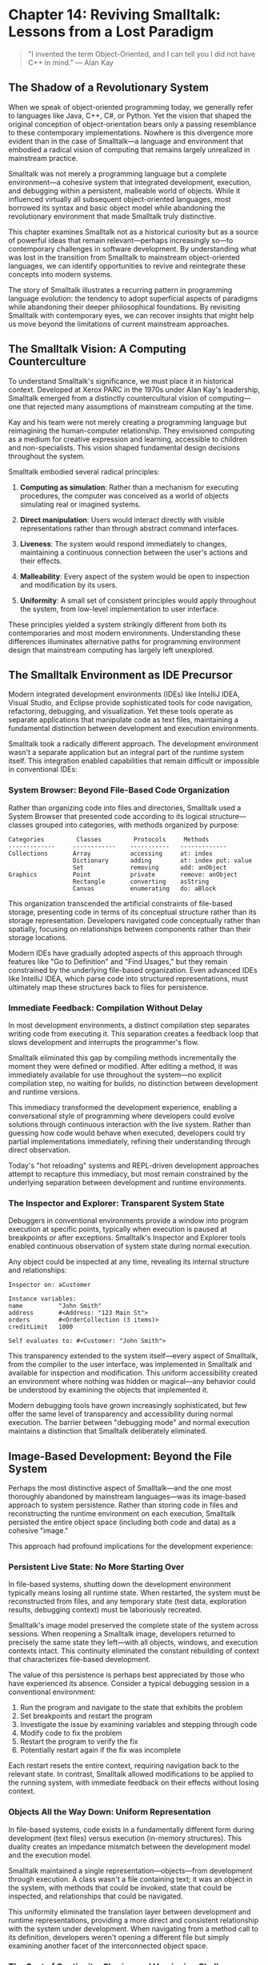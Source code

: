 * Chapter 14: Reviving Smalltalk: Lessons from a Lost Paradigm

#+BEGIN_QUOTE
"I invented the term Object-Oriented, and I can tell you I did not have C++ in mind."
— Alan Kay
#+END_QUOTE

** The Shadow of a Revolutionary System

When we speak of object-oriented programming today, we generally refer to languages like Java, C++, C#, or Python. Yet the vision that shaped the original conception of object-orientation bears only a passing resemblance to these contemporary implementations. Nowhere is this divergence more evident than in the case of Smalltalk—a language and environment that embodied a radical vision of computing that remains largely unrealized in mainstream practice.

Smalltalk was not merely a programming language but a complete environment—a cohesive system that integrated development, execution, and debugging within a persistent, malleable world of objects. While it influenced virtually all subsequent object-oriented languages, most borrowed its syntax and basic object model while abandoning the revolutionary environment that made Smalltalk truly distinctive.

This chapter examines Smalltalk not as a historical curiosity but as a source of powerful ideas that remain relevant—perhaps increasingly so—to contemporary challenges in software development. By understanding what was lost in the transition from Smalltalk to mainstream object-oriented languages, we can identify opportunities to revive and reintegrate these concepts into modern systems.

The story of Smalltalk illustrates a recurring pattern in programming language evolution: the tendency to adopt superficial aspects of paradigms while abandoning their deeper philosophical foundations. By revisiting Smalltalk with contemporary eyes, we can recover insights that might help us move beyond the limitations of current mainstream approaches.

** The Smalltalk Vision: A Computing Counterculture

To understand Smalltalk's significance, we must place it in historical context. Developed at Xerox PARC in the 1970s under Alan Kay's leadership, Smalltalk emerged from a distinctly countercultural vision of computing—one that rejected many assumptions of mainstream computing at the time.

Kay and his team were not merely creating a programming language but reimagining the human-computer relationship. They envisioned computing as a medium for creative expression and learning, accessible to children and non-specialists. This vision shaped fundamental design decisions throughout the system.

Smalltalk embodied several radical principles:

1. *Computing as simulation*: Rather than a mechanism for executing procedures, the computer was conceived as a world of objects simulating real or imagined systems.

2. *Direct manipulation*: Users would interact directly with visible representations rather than through abstract command interfaces.

3. *Liveness*: The system would respond immediately to changes, maintaining a continuous connection between the user's actions and their effects.

4. *Malleability*: Every aspect of the system would be open to inspection and modification by its users.

5. *Uniformity*: A small set of consistent principles would apply throughout the system, from low-level implementation to user interface.

These principles yielded a system strikingly different from both its contemporaries and most modern environments. Understanding these differences illuminates alternative paths for programming environment design that mainstream computing has largely left unexplored.

** The Smalltalk Environment as IDE Precursor

Modern integrated development environments (IDEs) like IntelliJ IDEA, Visual Studio, and Eclipse provide sophisticated tools for code navigation, refactoring, debugging, and visualization. Yet these tools operate as separate applications that manipulate code as text files, maintaining a fundamental distinction between development and execution environments.

Smalltalk took a radically different approach. The development environment wasn't a separate application but an integral part of the runtime system itself. This integration enabled capabilities that remain difficult or impossible in conventional IDEs:

*** System Browser: Beyond File-Based Code Organization

Rather than organizing code into files and directories, Smalltalk used a System Browser that presented code according to its logical structure—classes grouped into categories, with methods organized by purpose:

#+BEGIN_SRC text :tangle ../examples/smalltalk/chapter14_browser.txt :mkdirp yes
Categories         Classes         Protocols     Methods
-------------     ------------    -----------   -------------
Collections       Array           accessing     at: index
                  Dictionary      adding        at: index put: value
                  Set             removing      add: anObject
Graphics          Point           private       remove: anObject
                  Rectangle       converting    asString
                  Canvas          enumerating   do: aBlock
#+END_SRC

This organization transcended the artificial constraints of file-based storage, presenting code in terms of its conceptual structure rather than its storage representation. Developers navigated code conceptually rather than spatially, focusing on relationships between components rather than their storage locations.

Modern IDEs have gradually adopted aspects of this approach through features like "Go to Definition" and "Find Usages," but they remain constrained by the underlying file-based organization. Even advanced IDEs like IntelliJ IDEA, which parse code into structured representations, must ultimately map these structures back to files for persistence.

*** Immediate Feedback: Compilation Without Delay

In most development environments, a distinct compilation step separates writing code from executing it. This separation creates a feedback loop that slows development and interrupts the programmer's flow.

Smalltalk eliminated this gap by compiling methods incrementally the moment they were defined or modified. After editing a method, it was immediately available for use throughout the system—no explicit compilation step, no waiting for builds, no distinction between development and runtime versions.

This immediacy transformed the development experience, enabling a conversational style of programming where developers could evolve solutions through continuous interaction with the live system. Rather than guessing how code would behave when executed, developers could try partial implementations immediately, refining their understanding through direct observation.

Today's "hot reloading" systems and REPL-driven development approaches attempt to recapture this immediacy, but most remain constrained by the underlying separation between development and runtime environments.

*** The Inspector and Explorer: Transparent System State

Debuggers in conventional environments provide a window into program execution at specific points, typically when execution is paused at breakpoints or after exceptions. Smalltalk's Inspector and Explorer tools enabled continuous observation of system state during normal execution.

Any object could be inspected at any time, revealing its internal structure and relationships:

#+BEGIN_SRC smalltalk :tangle ../examples/smalltalk/chapter14_inspector.st :mkdirp yes
Inspector on: aCustomer

Instance variables:
name          "John Smith"
address       #<Address: "123 Main St">
orders        #<OrderCollection (3 items)>
creditLimit   1000

Self evaluates to: #<Customer: "John Smith">
#+END_SRC

This transparency extended to the system itself—every aspect of Smalltalk, from the compiler to the user interface, was implemented in Smalltalk and available for inspection and modification. This uniform accessibility created an environment where nothing was hidden or magical—any behavior could be understood by examining the objects that implemented it.

Modern debugging tools have grown increasingly sophisticated, but few offer the same level of transparency and accessibility during normal execution. The barrier between "debugging mode" and normal execution maintains a distinction that Smalltalk deliberately eliminated.

** Image-Based Development: Beyond the File System

Perhaps the most distinctive aspect of Smalltalk—and the one most thoroughly abandoned by mainstream languages—was its image-based approach to system persistence. Rather than storing code in files and reconstructing the runtime environment on each execution, Smalltalk persisted the entire object space (including both code and data) as a cohesive "image."

This approach had profound implications for the development experience:

*** Persistent Live State: No More Starting Over

In file-based systems, shutting down the development environment typically means losing all runtime state. When restarted, the system must be reconstructed from files, and any temporary state (test data, exploration results, debugging context) must be laboriously recreated.

Smalltalk's image model preserved the complete state of the system across sessions. When reopening a Smalltalk image, developers returned to precisely the same state they left—with all objects, windows, and execution contexts intact. This continuity eliminated the constant rebuilding of context that characterizes file-based development.

The value of this persistence is perhaps best appreciated by those who have experienced its absence. Consider a typical debugging session in a conventional environment:

1. Run the program and navigate to the state that exhibits the problem
2. Set breakpoints and restart the program
3. Investigate the issue by examining variables and stepping through code
4. Modify code to fix the problem
5. Restart the program to verify the fix
6. Potentially restart again if the fix was incomplete

Each restart resets the entire context, requiring navigation back to the relevant state. In contrast, Smalltalk allowed modifications to be applied to the running system, with immediate feedback on their effects without losing context.

*** Objects All the Way Down: Uniform Representation

In file-based systems, code exists in a fundamentally different form during development (text files) versus execution (in-memory structures). This duality creates an impedance mismatch between the development model and the execution model.

Smalltalk maintained a single representation—objects—from development through execution. A class wasn't a file containing text; it was an object in the system, with methods that could be invoked, state that could be inspected, and relationships that could be navigated.

This uniformity eliminated the translation layer between development and runtime representations, providing a more direct and consistent relationship with the system under development. When navigating from a method call to its definition, developers weren't opening a different file but simply examining another facet of the interconnected object space.

*** The Cost of Continuity: Sharing and Versioning Challenges

Image-based development wasn't without costs. The cohesive nature of the image created challenges for collaboration and version control that file-based systems addressed more naturally:

1. *Granularity of sharing*: File-based systems naturally decompose code into units that can be independently shared and versioned. Images combined many logical changes into a single artifact.

2. *Merge conflicts*: Combining changes from multiple developers became more complex when dealing with entire images rather than individual files.

3. *Integration with external tools*: The image-based approach created a boundary that made integration with external tools more challenging.

These challenges contributed to Smalltalk's limited adoption in larger-scale development contexts, where collaboration and tooling integration were critical requirements. However, they represented practical limitations rather than inherent flaws in the paradigm—limitations that modern implementations have worked to address.

Developments like Monticello, Squeak's version control system with Git-like branching and merging, demonstrated that image-based development could be reconciled with modern version control practices. Similarly, tools for exporting code to files and importing external libraries helped bridge the gap between image-based and file-based worlds.

** Live Programming: Development Without Boundaries

The combination of image persistence, immediate feedback, and transparent system access enabled a development style that Smalltalk practitioners called "live programming"—a fluid, exploratory approach that blurred the boundaries between writing, testing, and debugging code.

*** Exploratory Development: Growing Solutions

Rather than planning complete implementations before execution, Smalltalk encouraged an incremental, exploratory approach to development. Programmers would build solutions piece by piece, testing each component in the live system as it was created.

This process typically followed a cycle of exploration, extraction, and refinement:

1. *Exploration*: Experiment with objects and messages in a workspace, directly manipulating instances to understand the problem domain.

2. *Extraction*: Move successful approaches from exploratory code into defined methods and classes.

3. *Refinement*: Test the extracted components in various contexts, refining their interfaces and implementations based on observed behavior.

This approach resembled sculpting more than blueprint-based construction—developers gradually revealed solutions by removing what wasn't needed and refining what remained, guided by continuous feedback from the live system.

While test-driven development (TDD) in mainstream languages aims to provide a similar feedback loop, the explicit boundaries between writing, testing, and executing code create friction that Smalltalk's live environment eliminated.

*** Test-Driven Development Before It Had a Name

Years before test-driven development became formalized, Smalltalk developers practiced an analogous approach through the SUnit testing framework (the precursor to JUnit and the entire xUnit family).

Unlike test frameworks in file-based environments, SUnit tests in Smalltalk were just another part of the live image. Tests could be written, executed, and debugged without context switches, enabling a tight feedback loop between implementation and verification.

Kent Beck, who later formalized TDD and created JUnit, developed these practices while working with Smalltalk. The transition to file-based environments necessitated adaptations to compensate for the loss of Smalltalk's immediate feedback loop—the explicit "red-green-refactor" cycle provided structure that Smalltalk's environment rendered less necessary.

*** Debugging as Conversation, Not Interruption

In conventional environments, debugging represents an interruption to the development flow—a separate mode with different tools and constraints. Smalltalk transformed debugging into a continuous conversation with the system.

The ability to inspect any object at any time, modify code during execution, and immediately observe the effects of changes enabled a fluid problem-solving process. Rather than repeatedly stopping, changing, and restarting, developers could evolve solutions while the system was running.

This conversational approach to debugging remains largely unrealized in mainstream environments, where the development loop still involves distinct phases of writing, compiling, executing, and debugging.

** Smalltalk's Object Model: Simplicity and Consistency

Beyond its environment, Smalltalk's object model embodied a simplicity and consistency that contrasts sharply with the complexity of many modern object-oriented languages. Understanding this model illuminates what has been lost in the evolution of mainstream object-orientation.

*** Everything Is an Object: True Uniformity

While languages like Java and C# claim that "everything is an object," they maintain numerous exceptions—primitives, static methods, special syntax, and non-object constructs. Smalltalk embraced uniformity without compromise:

- *Numbers were objects*: Operations like addition were messages, not special operators (`3 + 4` sent the `+` message to `3` with argument `4`).
- *Classes were objects*: Classes could receive messages and maintain state like any other object.
- *Control structures were messages*: Constructs like conditionals and loops were implemented as messages to boolean and collection objects.
- *Blocks (closures) were objects*: Code blocks were first-class objects that could be passed, stored, and executed.

This uniformity created a system where a small set of concepts applied consistently throughout, reducing the cognitive load of working within the environment. Once you understood the fundamental mechanics of objects and messages, you could understand any part of the system using the same conceptual framework.

*** Message Passing, Not Method Calls

In mainstream object-oriented languages, method calls are typically viewed as function invocations dispatched based on receiver type. Smalltalk emphasized a different metaphor: objects communicating by sending messages.

This distinction was more than semantic. In Smalltalk, the receiver determined how to respond to a message at runtime, with no compile-time binding between message and method. This late binding enabled a flexibility that most static languages sacrifice for performance and tooling advantages.

The message-passing model enabled powerful patterns like:

- *Does not understand*: Objects could handle unknown messages by implementing the `doesNotUnderstand:` method, enabling dynamic proxies and flexible message forwarding.
- *Become*: An object could be replaced with another at runtime, transparently updating all references.
- *Delegation chains*: Messages could be forwarded through chains of responsibility without explicit interface conformance.

These capabilities supported a style of programming where objects could adapt and evolve at runtime in ways that statically-typed, method-call-oriented languages typically prohibit.

*** Minimal Syntax, Maximum Expressiveness

Smalltalk's syntax was remarkably minimal—the entire language could be described in a few pages. This syntactic simplicity contrasts sharply with the growing complexity of languages like C++, Java, and C#, which accumulate features and special cases with each new version.

The core syntax consisted of:

- *Message sends*: `receiver message`, `receiver message: argument`, `receiver message: arg1 message2: arg2`
- *Blocks*: `[ :arg | expressions ]`
- *Assignments*: `variable := expression`
- *Returns*: `^expression`
- *Primitives*: `<primitive: primitiveNumber>`

This minimal syntax shifted complexity from the language to the library—most capabilities that would require special syntax in other languages were implemented as messages to objects in the standard library.

For example, control structures that are syntax elements in most languages were implemented as messages in Smalltalk:

#+BEGIN_SRC smalltalk :tangle ../examples/smalltalk/chapter14_control_structures.st :mkdirp yes
"If-then-else in Smalltalk"
condition
    ifTrue: [ doSomething ]
    ifFalse: [ doSomethingElse ]

"While loop in Smalltalk"
[ condition ] whileTrue: [ doSomething ]

"For loop in Smalltalk"
1 to: 10 do: [ :i | doSomethingWith: i ]
#+END_SRC

This library-based approach to language features enabled greater extensibility—new control structures and language capabilities could be added without modifying the language itself.

** Smalltalk's Influence: Hidden in Plain Sight

Despite its limited mainstream adoption, Smalltalk's influence pervades modern computing in ways that often go unrecognized. Tracing these influences highlights both what has been preserved and what has been lost from Smalltalk's original vision.

*** The Graphical User Interface: Direct Manipulation Made Standard

The most visible legacy of Smalltalk is the graphical user interface paradigm it pioneered. The windows, icons, menus, and pointers that define modern interfaces descend directly from Smalltalk's innovative user interface:

- *Overlapping windows* with title bars and close/minimize controls
- *Pop-up menus* accessible via mouse clicks
- *Direct manipulation* of on-screen objects
- *Immediate visual feedback* in response to user actions

These innovations, first developed in Smalltalk, were commercialized by Apple in the Macintosh and subsequently adopted by Microsoft Windows, eventually becoming the standard paradigm for human-computer interaction.

While the visual aspects of Smalltalk's interface have been widely adopted, the deeper principle—that users should be able to inspect and modify the system itself through the same interface—has largely been lost. Modern applications typically present boundaries between user capabilities and system functionality that Smalltalk deliberately eliminated.

*** Development Environments: The IDE Revolution

Modern IDEs owe a profound debt to Smalltalk's integrated development tools. Features now considered standard were pioneered in the Smalltalk environment:

- *Syntax highlighting* and code completion
- *Integrated debugging* within the development environment
- *Refactoring tools* for code transformation
- *Class browsers* for navigating code structure
- *Object inspectors* for examining runtime state

These capabilities, originally integral to Smalltalk's design, have been reimplemented as features of standalone development environments. While modern IDEs are increasingly sophisticated, they remain separate from the runtime environment, maintaining a division that Smalltalk unified.

*** Language Design: Object-Orientation Reimagined

Smalltalk's influence on programming language design extends far beyond explicitly object-oriented languages. Its emphasis on simplicity, consistency, and powerful abstractions has shaped language design across paradigms:

- *Ruby* explicitly draws inspiration from Smalltalk in its pure object model and block syntax
- *Python's* everything-is-an-object philosophy and interactive development model echo Smalltalk's approach
- *JavaScript's* prototype-based object system resembles Smalltalk's class/instance relationship
- *Swift* and *Kotlin* adopt block syntax and higher-order messaging patterns similar to Smalltalk

Even functional languages have incorporated Smalltalk-inspired features, from Scala's unified object model to Elixir's message-passing concurrency.

** Reviving the Vision: Contemporary Smalltalk Implementations

Contrary to popular belief, Smalltalk has not disappeared but continues to evolve through implementations that adapt its core vision to contemporary computing contexts. These systems demonstrate that Smalltalk's paradigm remains viable and relevant to modern challenges.

*** Pharo: Smalltalk Reimagined

Pharo represents the most active contemporary implementation of Smalltalk, combining the core Smalltalk philosophy with modernized tooling and libraries. As an open-source, community-driven project, Pharo demonstrates how Smalltalk's vision can be adapted to contemporary development needs.

Notable innovations in Pharo include:

1. *The Glamorous Toolkit*: A reimagined development environment that emphasizes moldable tools—development tools that can be customized to specific domains and tasks.

2. *The Moose Suite*: Advanced tooling for software analysis and reverse engineering, leveraging Smalltalk's reflective capabilities for powerful code visualization and transformation.

3. *Improved version control integration*: Modern tooling for sharing code and collaborating through distributed version control systems.

4. *External language integration*: Enhanced capability to interact with code written in other languages and with external systems.

These advancements address many of the practical limitations that historically constrained Smalltalk's adoption while preserving its core principles of simplicity, liveness, and malleability.

*** Amber and Seaside: Smalltalk for the Web

The web browser has emerged as the dominant application platform, presenting both challenges and opportunities for the Smalltalk paradigm. Two projects demonstrate different approaches to bringing Smalltalk to the web:

**Amber Smalltalk** transpiles Smalltalk code to JavaScript, enabling Smalltalk development for client-side web applications. It preserves the Smalltalk language while targeting the browser runtime, allowing developers to build web applications with Smalltalk's elegant syntax and object model.

**Seaside** takes a different approach, providing a component-based web framework that runs on server-side Smalltalk. By maintaining state across requests and providing a continuation-based programming model, Seaside enables web development that feels more like building desktop applications, hiding much of the stateless complexity of HTTP.

These projects demonstrate that Smalltalk's paradigm can be adapted to contemporary platforms without sacrificing its core principles. They suggest a potential path for Smalltalk to regain relevance in modern development contexts.

** Learning from Smalltalk: Applications to Modern Practice

Even developers who never use Smalltalk directly can benefit from understanding its paradigm. Several principles from Smalltalk translate well to contemporary development, offering potential improvements to mainstream practice.

*** Liveness in Development Environments

The immediate feedback loop that characterized Smalltalk development can be partially recaptured in modern environments through:

1. *REPL-driven development*: Using interactive shells to explore and refine code before integration.
2. *Hot reloading*: Tools that update running applications when code changes without full restarts.
3. *Continuous testing*: Automatically running tests as code changes to provide immediate feedback.
4. *Preview environments*: Showing the impact of changes in real-time, especially for user interface development.

While these approaches don't fully replicate Smalltalk's seamless integration of development and runtime, they move in that direction by shortening feedback loops and reducing context switching.

*** Simplicity in API Design

Smalltalk's emphasis on consistent, minimal interfaces offers valuable lessons for API design in any language:

1. *Uniform access principle*: Properties and computed values should be accessed through the same syntax, hiding implementation details.
2. *Consistent naming*: Methods with similar purposes should follow consistent naming conventions.
3. *Minimal required arguments*: Operations should have sensible defaults, requiring explicit arguments only when necessary.
4. *Fluent interfaces*: Methods should return values that enable method chaining for related operations.

These principles create APIs that are more discoverable, more consistent, and ultimately more usable—qualities that Smalltalk exemplified through its standard library.

*** Images as Development Artifacts

While complete adoption of image-based development remains unlikely in mainstream contexts, aspects of the approach can be valuable in specific scenarios:

1. *Development environments as Docker containers*: Packaging entire development environments as containers provides a form of image portability.
2. *Session persistence in editors*: Tools like VS Code that restore open files, cursor positions, and output panels between sessions capture some benefits of persistence.
3. *Notebook environments*: Jupyter notebooks and similar tools combine code, documentation, and results in a persistent, shareable artifact.
4. *Recording and replaying executions*: Tools that capture execution traces, enabling post-mortem debugging similar to Smalltalk's environment.

These approaches don't replicate the full integration of Smalltalk's image model but provide some of its benefits within conventional development workflows.

** The Future of Live Environments

Recent trends suggest a potential renaissance for some of Smalltalk's core ideas, adapted to contemporary computing contexts. Several developments point toward increased appreciation for live, malleable environments:

1. *The growing popularity of notebook environments* like Jupyter, which combine code, documentation, and results in a persistent, interactive format.

2. *The rise of low-code/no-code platforms* that emphasize direct manipulation and immediate feedback over traditional coding.

3. *Increasing adoption of REPL-driven development* in languages like Clojure, where the development workflow centers on an interactive environment rather than an edit-compile-run cycle.

4. *The emergence of moldable development tools* that adapt to specific domains and tasks rather than presenting a one-size-fits-all interface.

These trends suggest that while Smalltalk itself may never return to mainstream prominence, its vision of computing as an interactive, malleable medium continues to influence system design. The principles that guided Smalltalk's creation—simplicity, directness, liveness, and malleability—remain as relevant today as when they were first articulated.

** Conclusion: The Enduring Legacy of a Revolutionary System

Smalltalk represents one of computing's most influential paths not taken—a coherent vision of programming that prioritized human understanding and expression over machine efficiency or static guarantees. While mainstream computing evolved in different directions, Smalltalk's paradigm offers valuable lessons for contemporary software development.

The tension between Smalltalk's vision and mainstream practice reflects broader tensions in computing: between abstraction and concreteness, between planning and exploration, between static analysis and dynamic behavior. Smalltalk emphasized concreteness, exploration, and dynamic behavior—choices that created an environment uniquely suited to certain forms of problem-solving and learning.

As we confront the limitations of current mainstream approaches—the complexity of large codebases, the difficulty of understanding distributed systems, the challenges of adapting to changing requirements—Smalltalk's principles offer alternative perspectives worth reconsidering. Perhaps the most valuable lessons come not from specific technical features but from Smalltalk's philosophical stance: that computing environments should be designed for human understanding, exploration, and creativity.

The future of programming may not look exactly like Smalltalk, but environments that embrace its emphasis on liveness, malleability, and conceptual simplicity may well address challenges that our current paradigms struggle to solve. By understanding what made Smalltalk revolutionary, we gain insights that can inform more humane, more powerful computing environments for the future—environments that, like Smalltalk, treat the computer not merely as a machine for executing instructions but as a medium for extending human thought and creativity.